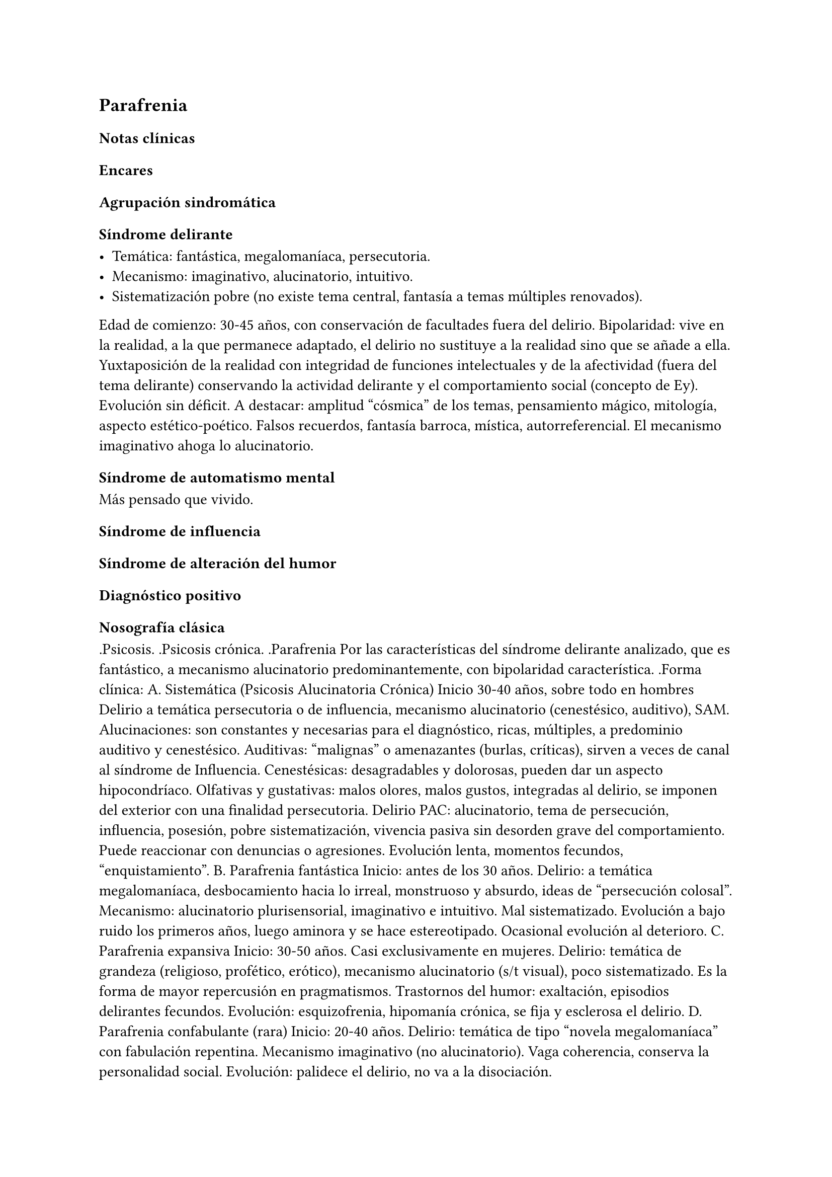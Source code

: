 == Parafrenia

=== Notas clínicas

=== Encares

==== Agrupación sindromática

===== Síndrome delirante

- Temática: fantástica, megalomaníaca, persecutoria.
- Mecanismo: imaginativo, alucinatorio, intuitivo.
- Sistematización pobre (no existe tema central, fantasía a temas múltiples renovados).

Edad de comienzo: 30-45 años, con conservación de facultades fuera del delirio.
Bipolaridad: vive en la realidad, a la que permanece adaptado, el delirio no sustituye a la realidad sino que se añade a ella. Yuxtaposición de la realidad con integridad de funciones intelectuales y de la afectividad (fuera del tema delirante) conservando la actividad delirante y el comportamiento social (concepto de Ey). Evolución sin déficit.
A destacar: amplitud "cósmica" de los temas, pensamiento mágico, mitología, aspecto estético-poético. Falsos recuerdos, fantasía barroca, mística, autorreferencial. El mecanismo imaginativo ahoga lo alucinatorio.

===== Síndrome de automatismo mental

Más pensado que vivido.

===== Síndrome de influencia

===== Síndrome de alteración del humor

==== Diagnóstico positivo

===== Nosografía clásica

.Psicosis. .Psicosis crónica. .Parafrenia Por las características del
síndrome delirante analizado, que es fantástico, a mecanismo
alucinatorio predominantemente, con bipolaridad característica. .Forma
clínica: A. Sistemática (Psicosis Alucinatoria Crónica) Inicio 30-40
años, sobre todo en hombres Delirio a temática persecutoria o de
influencia, mecanismo alucinatorio (cenestésico, auditivo), SAM.
Alucinaciones: son constantes y necesarias para el diagnóstico, ricas,
múltiples, a predominio auditivo y cenestésico. Auditivas: "malignas" o
amenazantes (burlas, críticas), sirven a veces de canal al síndrome de
Influencia. Cenestésicas: desagradables y dolorosas, pueden dar un
aspecto hipocondríaco. Olfativas y gustativas: malos olores, malos
gustos, integradas al delirio, se imponen del exterior con una finalidad
persecutoria. Delirio PAC: alucinatorio, tema de persecución,
influencia, posesión, pobre sistematización, vivencia pasiva sin
desorden grave del comportamiento. Puede reaccionar con denuncias o
agresiones. Evolución lenta, momentos fecundos, "enquistamiento". B.
Parafrenia fantástica Inicio: antes de los 30 años. Delirio: a temática
megalomaníaca, desbocamiento hacia lo irreal, monstruoso y absurdo,
ideas de "persecución colosal". Mecanismo: alucinatorio plurisensorial,
imaginativo e intuitivo. Mal sistematizado. Evolución a bajo ruido los
primeros años, luego aminora y se hace estereotipado. Ocasional
evolución al deterioro. C. Parafrenia expansiva Inicio: 30-50 años. Casi
exclusivamente en mujeres. Delirio: temática de grandeza (religioso,
profético, erótico), mecanismo alucinatorio (s/t visual), poco
sistematizado. Es la forma de mayor repercusión en pragmatismos.
Trastornos del humor: exaltación, episodios delirantes fecundos.
Evolución: esquizofrenia, hipomanía crónica, se fija y esclerosa el
delirio. D. Parafrenia confabulante (rara) Inicio: 20-40 años. Delirio:
temática de tipo "novela megalomaníaca" con fabulación repentina.
Mecanismo imaginativo (no alucinatorio). Vaga coherencia, conserva la
personalidad social. Evolución: palidece el delirio, no va a la
disociación.

.Estado Descompensada: por aumento del monto delirante (momento
fecundo).

==== Diagnóstico diferencial

. Con otras psicosis crónicas: .. Paranoia: no predomina lo
alucinatorio, delirio sistematizado, rasgos de personalidad paranoicos,
calor afectivo. .. Esquizofrenia: tiene SDD, autismo, ambivalencia,
aplanamiento afectivo . Psicosis agudas: PDA, EPA, manía, confusión,
melancolía delirante.

==== Diagnóstico etiopatogénico-psicopatológico

===== Etiopatogenia

====== Biológico

Neurotransmisores (basado en eficacia de antipsicóticos).

====== Psicosocial

===== Psicopatología

Proceso con estructura positiva y negativa. A partir de la experiencia delirante primordial se edifica la estructura delirante.
Estructura negativa: proceso psíquico que implica modificación de la personalidad con desorganización estructural que la vuelve mágica e impermeable a la experiencia (condición necesaria para la instalación de los elementos positivos).
Estructura positiva: lo fantástico, el delirio y alucinaciones.

Psicodinámico: conflicto entre las exigencias pulsionales y el Yo. Solo es capaz de generar psicosis instalándose sobre elementos negativos.

Psicoanálisis: dificultad para separar el Yo del no-Yo. Yo frágil: falla del mecanismo de represión predominando el mecanismo de negación de la realidad, proyección, identificación proyectiva, idealización. Exuberancia del inconsciente que lleva a disgregación del Yo. Manifiesta a la vez la fuerza de la pulsión inconsciente y el control del Yo que pone en juego mecanismos de defensa psicóticos. El delirio expresaría simbólicamente las exigencias pulsionales inconscientes.

==== Paraclínica

Igual que en esquizofrenia.

==== Tratamiento

Enfatizar pragmatismos conservados:

- rescatar núcleos más sanos
- no se pretende yugular completamente el delirio
- minimizar la interferencia del delirio con la vida cotidiana

==== Evolución y pronóstico

Destacar la posibilidad de evolución a otras psicosis crónicas.
Frecuentemente evolucionan a la disociación -> evolución a la esquizofrenia.

Nota: Parafrenia es un diagnóstico discutido por muchos clínicos. Existencia fundamentada sobre todo por Ey y nosografías europeas, NO está contemplado en sistemas clasificatorios actuales. Muchos clínicos opinan que corresponden a esquizofrenias con desarrollo tardío de síntomas negativos. Al ser un concepto más antiguo, no hay investigaciones actuales al respecto.
